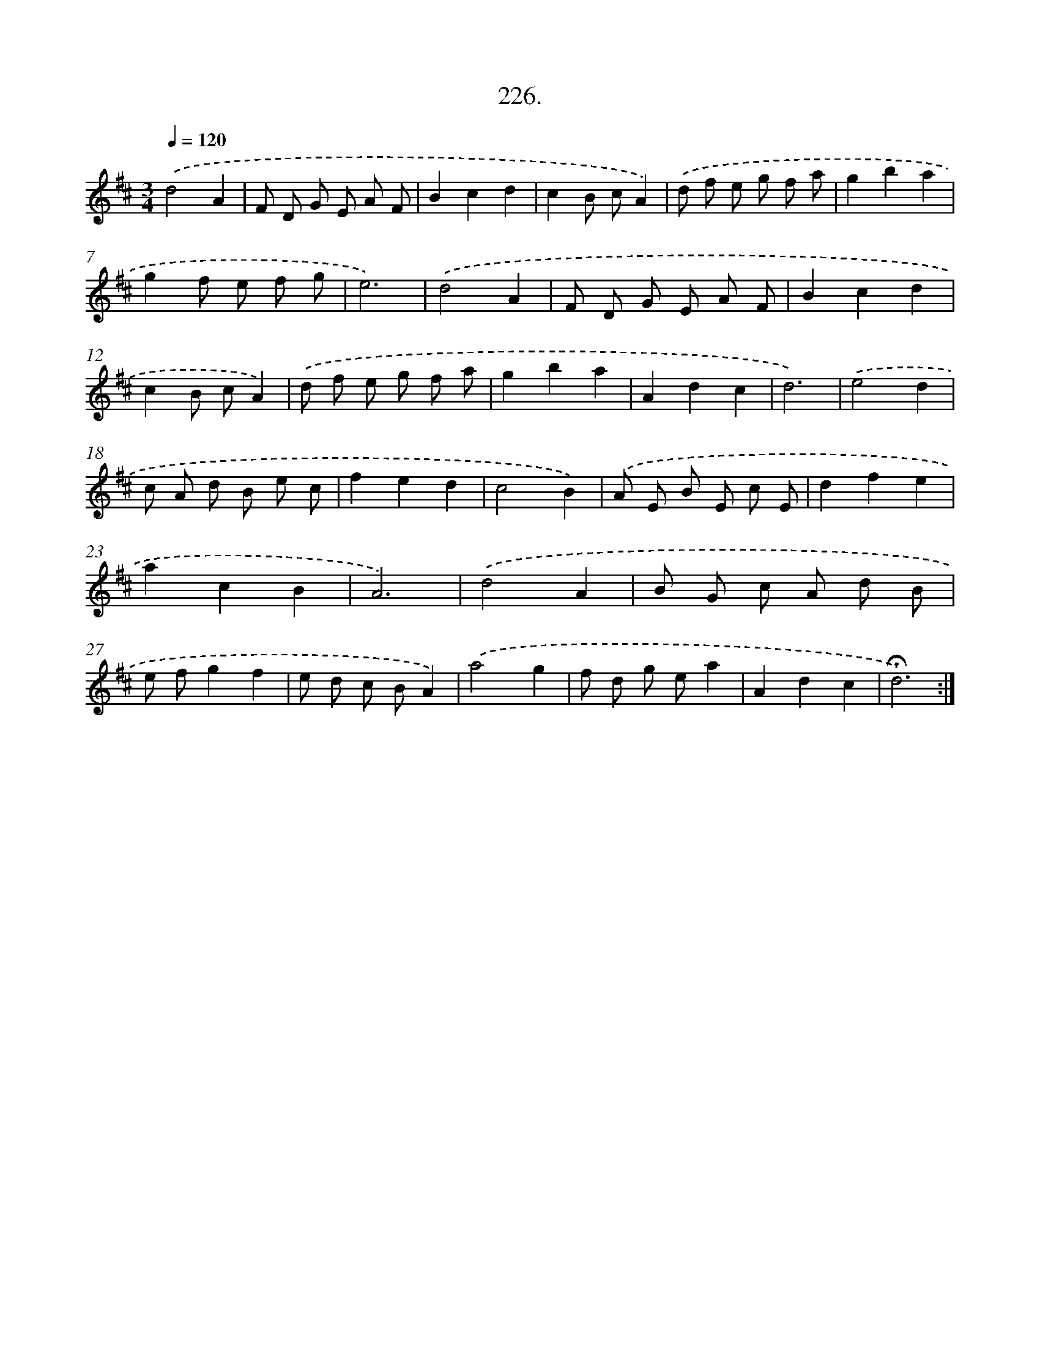 X: 14222
T: 226.
%%abc-version 2.0
%%abcx-abcm2ps-target-version 5.9.1 (29 Sep 2008)
%%abc-creator hum2abc beta
%%abcx-conversion-date 2018/11/01 14:37:42
%%humdrum-veritas 872649530
%%humdrum-veritas-data 2689972899
%%continueall 1
%%barnumbers 0
L: 1/8
M: 3/4
Q: 1/4=120
K: D clef=treble
.('d4A2 |
F D G E A F |
B2c2d2 |
c2B cA2) |
.('d f e g f a |
g2b2a2 |
g2f e f g |
e6) |
.('d4A2 |
F D G E A F |
B2c2d2 |
c2B cA2) |
.('d f e g f a |
g2b2a2 |
A2d2c2 |
d6) |
.('e4d2 |
c A d B e c |
f2e2d2 |
c4B2) |
.('A E B E c E |
d2f2e2 |
a2c2B2 |
A6) |
.('d4A2 |
B G c A d B |
e fg2f2 |
e d c BA2) |
.('a4g2 |
f d g ea2 |
A2d2c2 |
!fermata!d6) :|]
